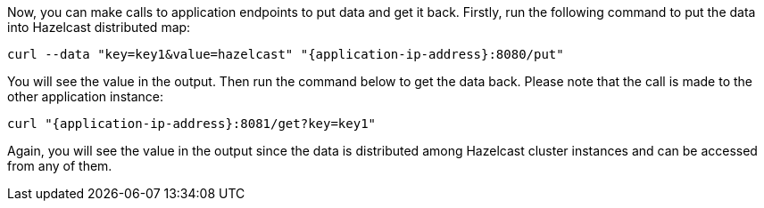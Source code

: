 // {application-ip-address} -> The IP address of the running application

Now, you can make calls to application endpoints to put data and get it back. Firstly, run the following command to put the data into Hazelcast distributed map:

----
curl --data "key=key1&value=hazelcast" "{application-ip-address}:8080/put"
----

You will see the value in the output. Then run the command below to get the data back. Please note that the call is made to the other application instance:

----
curl "{application-ip-address}:8081/get?key=key1"
----

Again, you will see the value in the output since the data is distributed among Hazelcast cluster instances and can be accessed from any of them.
